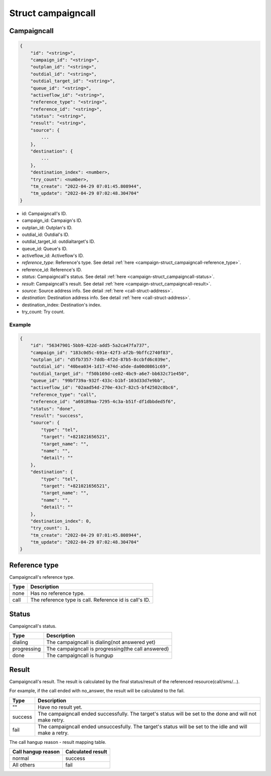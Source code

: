 .. _campaign-struct_campaigncall:

Struct campaigncall
===================

.. _campaign-struct_campaigncall-campaigncall:

Campaigncall
------------

.. code::

    {
        "id": "<string>",
        "campaign_id": "<string>",
        "outplan_id": "<string>",
        "outdial_id": "<string>",
        "outdial_target_id": "<string>",
        "queue_id": "<string>",
        "activeflow_id": "<string>",
        "reference_type": "<string>",
        "reference_id": "<string>",
        "status": "<string>",
        "result": "<string>",
        "source": {
            ...
        },
        "destination": {
            ...
        },
        "destination_index": <number>,
        "try_count": <number>,
        "tm_create": "2022-04-29 07:01:45.808944",
        "tm_update": "2022-04-29 07:02:48.304704"
    }

* id: Campaigncall's ID.
* campaign_id: Campaign's ID.
* outplan_id: Outplan's ID.
* outdial_id: Outdial's ID.
* outdial_target_id: outdialtarget's ID.
* queue_id: Queue's ID.
* activeflow_id: Activeflow's ID.
* *reference_type*: Reference's type. See detail :ref:`here <campaign-struct_campaigncall-reference_type>`.
* reference_id: Reference's ID.
* *status*: Campaigncall's status. See detail :ref:`here <campaign-struct_campaigncall-status>`.
* *result*: Campaigncall's result. See detail :ref:`here <campaign-struct_campaigncall-result>`.
* *source*: Source address info. See detail :ref:`here <call-struct-address>`.
* *destination*: Destination address info. See detail :ref:`here <call-struct-address>`.
* destination_index: Destination's index.
* try_count: Try count.

Example
+++++++

.. code::

    {
        "id": "56347901-5bb9-422d-add5-5a2ca47fa737",
        "campaign_id": "183c0d5c-691e-42f3-af2b-9bffc2740f83",
        "outplan_id": "d5fb7357-7ddb-4f2d-87b5-8ccbfd6c039e",
        "outdial_id": "40bea034-1d17-474d-a5de-da00d0861c69",
        "outdial_target_id": "f50b169d-ce02-4bc9-a6e7-bb632c71e450",
        "queue_id": "99bf739a-932f-433c-b1bf-103d33d7e9bb",
        "activeflow_id": "02aad54d-270e-43c7-82c5-bf42502c8bc6",
        "reference_type": "call",
        "reference_id": "a69189aa-7295-4c3a-b51f-df1dbbded5f6",
        "status": "done",
        "result": "success",
        "source": {
            "type": "tel",
            "target": "+821021656521",
            "target_name": "",
            "name": "",
            "detail": ""
        },
        "destination": {
            "type": "tel",
            "target": "+821021656521",
            "target_name": "",
            "name": "",
            "detail": ""
        },
        "destination_index": 0,
        "try_count": 1,
        "tm_create": "2022-04-29 07:01:45.808944",
        "tm_update": "2022-04-29 07:02:48.304704"
    }

.. _campaign-struct_campaigncall-reference_type:

Reference type
--------------
Campaigncall's reference type.

=========== ============
Type        Description
=========== ============
none        Has no reference type.
call        The reference type is call. Reference id is call's ID.
=========== ============

.. _campaign-struct_campaigncall-status:

Status
------
Campaigncall's status.

=========== ============
Type        Description
=========== ============
dialing     The campaigncall is dialing(not answered yet)
progressing The campaigncall is progressing(the call answered)
done        The campaigncall is hungup
=========== ============

.. _campaign-struct_campaigncall-result:

Result
------
Campaigncall's result. The result is calculated by the final status/result of the referenced resource(call/sms/...).

For example, if the call ended with no_answer, the result will be calculated to the fail.

=========== ============
Type        Description
=========== ============
""          Have no result yet.
success     The campaigncall ended successfully. The target's status will be set to the done and will not make retry.
fail        The campaigncall ended unsuccesfully. The target's status will be set to the idle and will make a retry.
=========== ============

The call hangup reason - result mapping table.

================== ============
Call hangup reason Calculated result
================== ============
normal             success
All others         fail
================== ============
